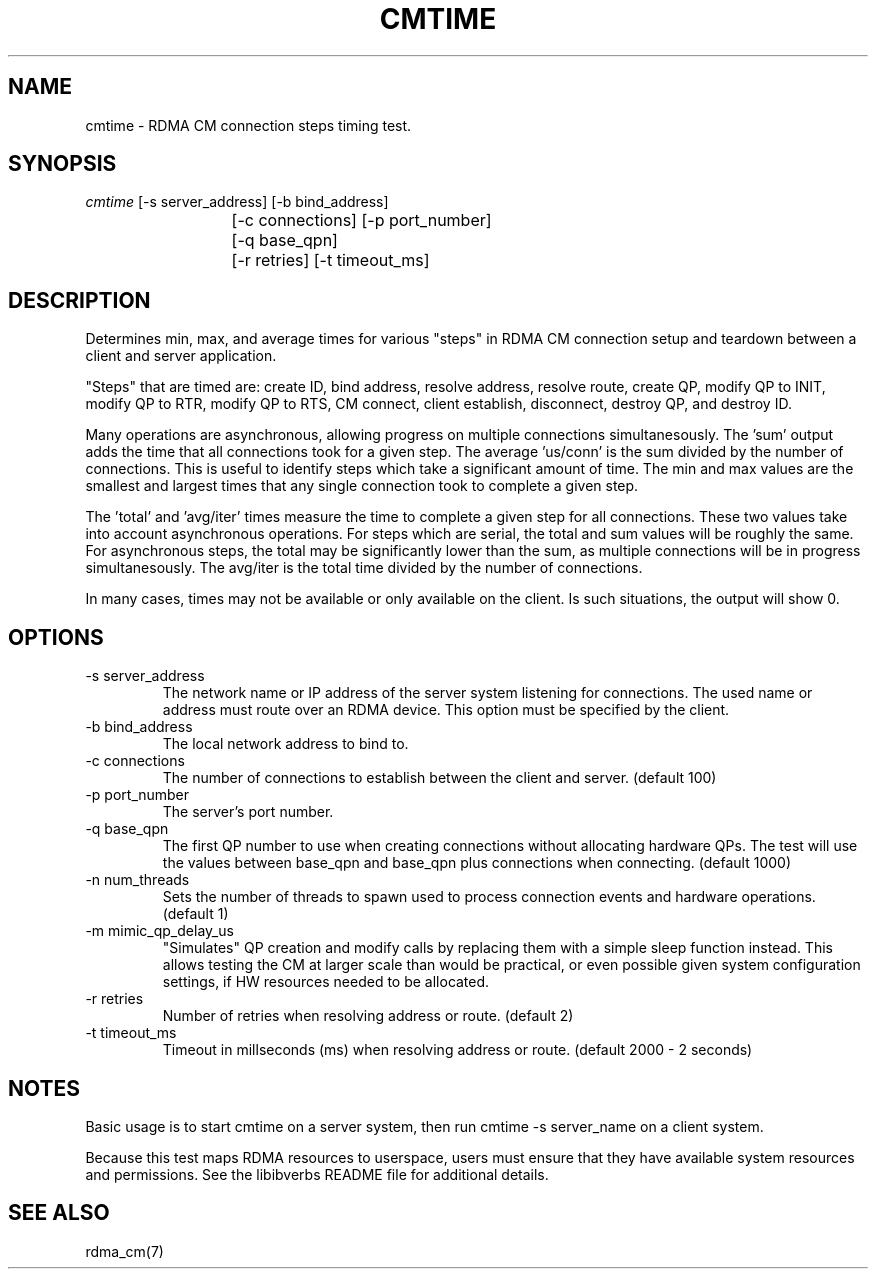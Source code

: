 .\" Licensed under the OpenIB.org BSD license (FreeBSD Variant) - See COPYING.md
.TH "CMTIME" 1 "2017-04-28" "librdmacm" "librdmacm" librdmacm
.SH NAME
cmtime \- RDMA CM connection steps timing test.
.SH SYNOPSIS
.sp
.nf
\fIcmtime\fR [-s server_address] [-b bind_address]
			[-c connections] [-p port_number]
			[-q base_qpn]
			[-r retries] [-t timeout_ms]
.fi
.SH "DESCRIPTION"
Determines min, max, and average times for various "steps" in RDMA CM
connection setup and teardown between a client and server
application.

"Steps" that are timed are: create ID, bind address, resolve address,
resolve route, create QP, modify QP to INIT, modify QP to RTR,
modify QP to RTS, CM connect, client establish, disconnect, destroy QP,
and destroy ID.

Many operations are asynchronous, allowing progress on multiple connections
simultanesously.  The 'sum' output adds the time that all connections took
for a given step.  The average 'us/conn' is the sum divided by the number
of connections.  This is useful to identify steps which take a significant
amount of time.  The min and max values are the smallest and largest times
that any single connection took to complete a given step.

The 'total' and 'avg/iter' times measure the time to complete a given step
for all connections.  These two values take into account asynchronous
operations.  For steps which are serial, the total and sum values will be
roughly the same.  For asynchronous steps, the total may be significantly
lower than the sum, as multiple connections will be in progress simultanesously.
The avg/iter is the total time divided by the number of connections.

In many cases, times may not be available or only available on the client.
Is such situations, the output will show 0.
.SH "OPTIONS"
.TP
\-s server_address
The network name or IP address of the server system listening for
connections.  The used name or address must route over an RDMA device.
This option must be specified by the client.
.TP
\-b bind_address
The local network address to bind to.
.TP
\-c connections
The number of connections to establish between the client and
server.  (default 100)
.TP
\-p port_number
The server's port number.
.TP
\-q base_qpn
The first QP number to use when creating connections without allocating
hardware QPs.  The test will use the values between base_qpn and base_qpn
plus connections when connecting.  (default 1000)
.TP
\-n num_threads
Sets the number of threads to spawn used to process connection events
and hardware operations.  (default 1)
.TP
\-m mimic_qp_delay_us
"Simulates" QP creation and modify calls by replacing them with a
simple sleep function instead.  This allows testing the CM at larger
scale than would be practical, or even possible given system
configuration settings, if HW resources needed to be allocated.
.TP
\-r retries
Number of retries when resolving address or route.  (default 2)
.TP
\-t timeout_ms
Timeout in millseconds (ms) when resolving address or
route.  (default 2000 - 2 seconds)
.SH "NOTES"
Basic usage is to start cmtime on a server system, then run
cmtime -s server_name on a client system.
.P
Because this test maps RDMA resources to userspace, users must ensure
that they have available system resources and permissions.  See the
libibverbs README file for additional details.
.SH "SEE ALSO"
rdma_cm(7)

